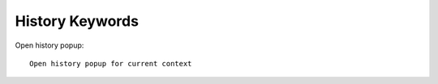 ==============================================================================
History Keywords
==============================================================================

Open history popup::

    Open history popup for current context

